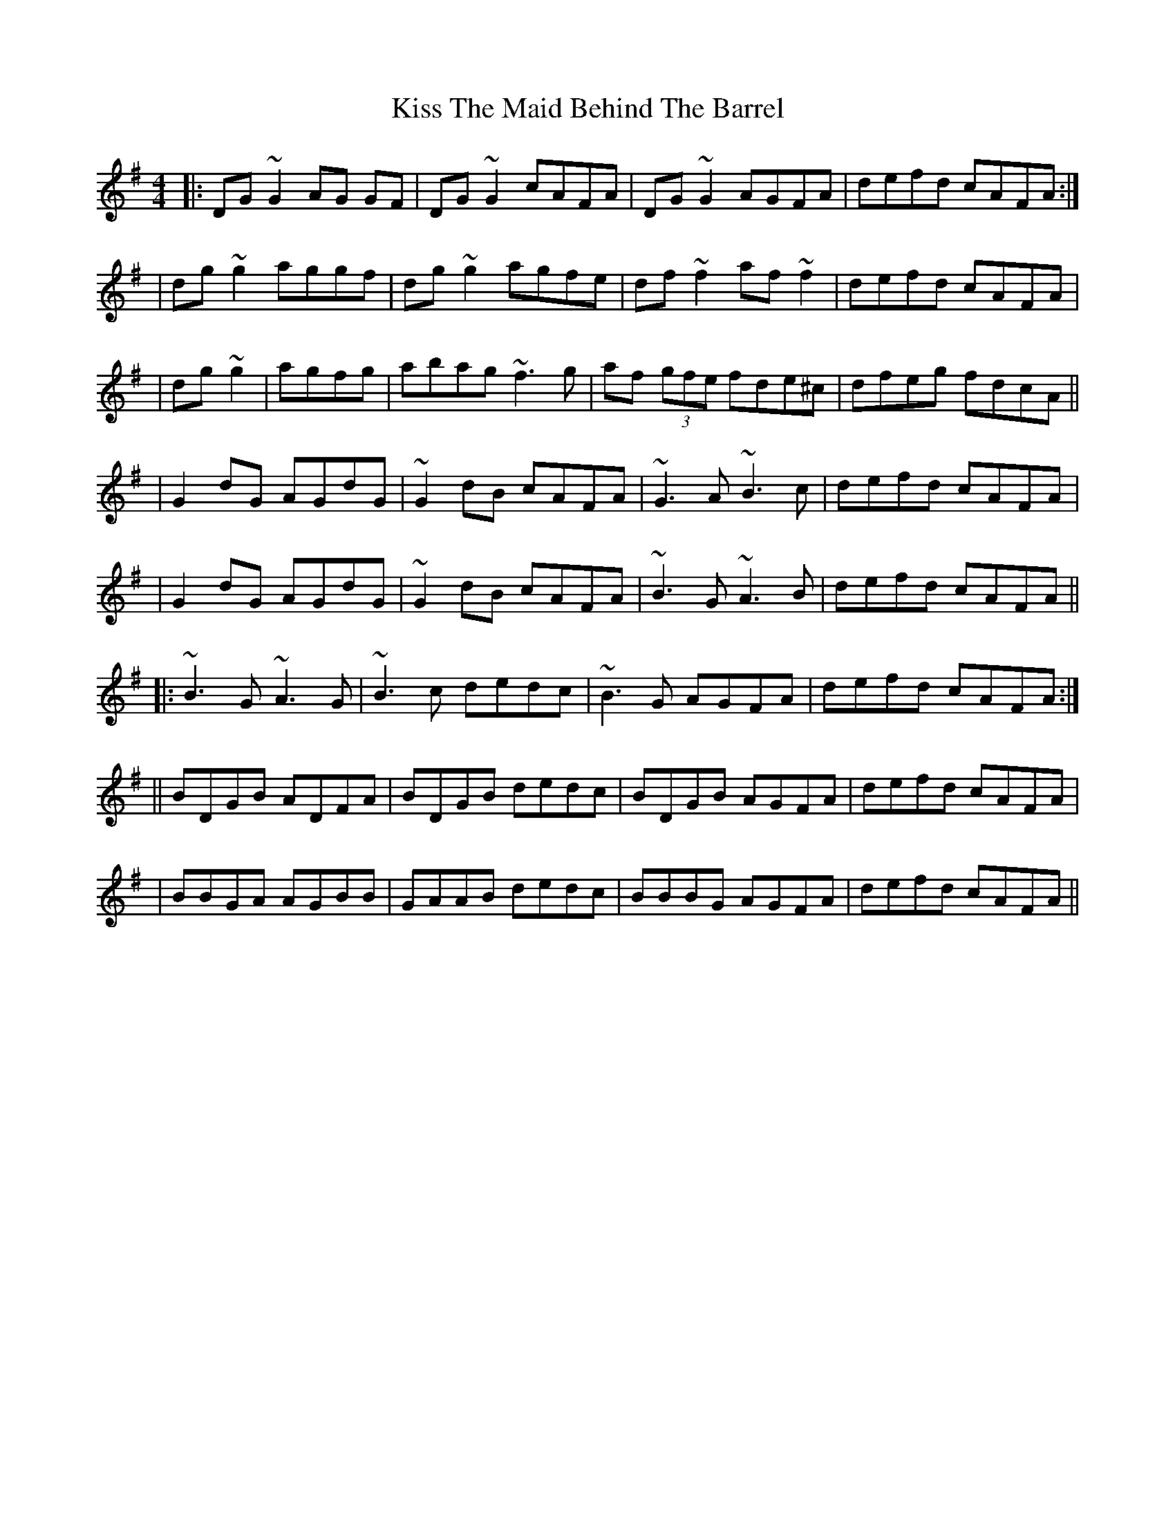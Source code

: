 X: 4
T: Kiss The Maid Behind The Barrel
Z: Manu Novo
S: https://thesession.org/tunes/676#setting13725
R: reel
M: 4/4
L: 1/8
K: Gmaj
|:DG~G2 AG GF | DG~G2 cAFA | DG~G2 AGFA | defd cAFA :||dg~g2 aggf | dg~g2 agfe | df~f2 af~f2 | defd cAFA ||dg~g2| agfg | abag ~f3g | af (3gfe fde^c | dfeg fdcA |||G2dG AGdG | ~G2dB cAFA | ~G3A ~B3c | defd cAFA ||G2dG AGdG | ~G2dB cAFA | ~B3G ~A3B | defd cAFA |||: ~B3G ~A3G | ~B3c dedc | ~B3G AGFA | defd cAFA :||| BDGB ADFA | BDGB dedc | BDGB AGFA | defd cAFA || BBGA AGBB | GAAB dedc | BBBG AGFA | defd cAFA ||
